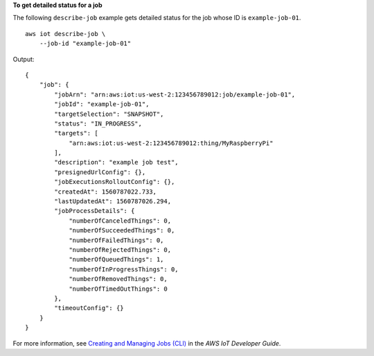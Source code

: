 **To get detailed status for a job**

The following ``describe-job`` example gets detailed status for the job whose ID is ``example-job-01``. ::

    aws iot describe-job \
        --job-id "example-job-01"
        
Output::

   {
       "job": {
           "jobArn": "arn:aws:iot:us-west-2:123456789012:job/example-job-01",
           "jobId": "example-job-01",
           "targetSelection": "SNAPSHOT",
           "status": "IN_PROGRESS",
           "targets": [
               "arn:aws:iot:us-west-2:123456789012:thing/MyRaspberryPi"
           ],
           "description": "example job test",
           "presignedUrlConfig": {},
           "jobExecutionsRolloutConfig": {},
           "createdAt": 1560787022.733,
           "lastUpdatedAt": 1560787026.294,
           "jobProcessDetails": {
               "numberOfCanceledThings": 0,
               "numberOfSucceededThings": 0,
               "numberOfFailedThings": 0,
               "numberOfRejectedThings": 0,
               "numberOfQueuedThings": 1,
               "numberOfInProgressThings": 0,
               "numberOfRemovedThings": 0,
               "numberOfTimedOutThings": 0
           },
           "timeoutConfig": {}
       }
   }

For more information, see `Creating and Managing Jobs (CLI) <https://docs.aws.amazon.com/iot/latest/developerguide/manage-job-cli.html>`__ in the *AWS IoT Developer Guide*.
